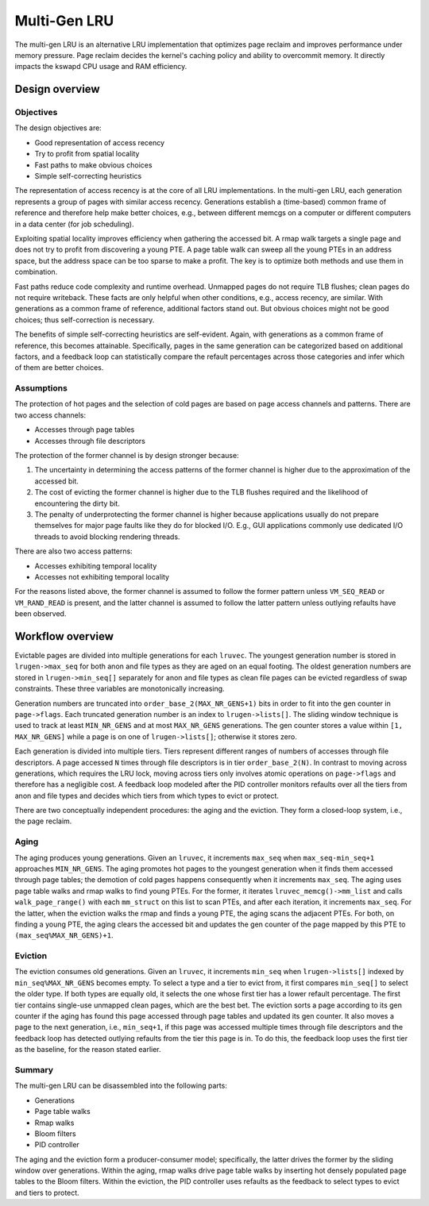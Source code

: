 .. SPDX-License-Identifier: GPL-2.0

=============
Multi-Gen LRU
=============
The multi-gen LRU is an alternative LRU implementation that optimizes
page reclaim and improves performance under memory pressure. Page
reclaim decides the kernel's caching policy and ability to overcommit
memory. It directly impacts the kswapd CPU usage and RAM efficiency.

Design overview
===============
Objectives
----------
The design objectives are:

* Good representation of access recency
* Try to profit from spatial locality
* Fast paths to make obvious choices
* Simple self-correcting heuristics

The representation of access recency is at the core of all LRU
implementations. In the multi-gen LRU, each generation represents a
group of pages with similar access recency. Generations establish a
(time-based) common frame of reference and therefore help make better
choices, e.g., between different memcgs on a computer or different
computers in a data center (for job scheduling).

Exploiting spatial locality improves efficiency when gathering the
accessed bit. A rmap walk targets a single page and does not try to
profit from discovering a young PTE. A page table walk can sweep all
the young PTEs in an address space, but the address space can be too
sparse to make a profit. The key is to optimize both methods and use
them in combination.

Fast paths reduce code complexity and runtime overhead. Unmapped pages
do not require TLB flushes; clean pages do not require writeback.
These facts are only helpful when other conditions, e.g., access
recency, are similar. With generations as a common frame of reference,
additional factors stand out. But obvious choices might not be good
choices; thus self-correction is necessary.

The benefits of simple self-correcting heuristics are self-evident.
Again, with generations as a common frame of reference, this becomes
attainable. Specifically, pages in the same generation can be
categorized based on additional factors, and a feedback loop can
statistically compare the refault percentages across those categories
and infer which of them are better choices.

Assumptions
-----------
The protection of hot pages and the selection of cold pages are based
on page access channels and patterns. There are two access channels:

* Accesses through page tables
* Accesses through file descriptors

The protection of the former channel is by design stronger because:

1. The uncertainty in determining the access patterns of the former
   channel is higher due to the approximation of the accessed bit.
2. The cost of evicting the former channel is higher due to the TLB
   flushes required and the likelihood of encountering the dirty bit.
3. The penalty of underprotecting the former channel is higher because
   applications usually do not prepare themselves for major page
   faults like they do for blocked I/O. E.g., GUI applications
   commonly use dedicated I/O threads to avoid blocking rendering
   threads.

There are also two access patterns:

* Accesses exhibiting temporal locality
* Accesses not exhibiting temporal locality

For the reasons listed above, the former channel is assumed to follow
the former pattern unless ``VM_SEQ_READ`` or ``VM_RAND_READ`` is
present, and the latter channel is assumed to follow the latter
pattern unless outlying refaults have been observed.

Workflow overview
=================
Evictable pages are divided into multiple generations for each
``lruvec``. The youngest generation number is stored in
``lrugen->max_seq`` for both anon and file types as they are aged on
an equal footing. The oldest generation numbers are stored in
``lrugen->min_seq[]`` separately for anon and file types as clean file
pages can be evicted regardless of swap constraints. These three
variables are monotonically increasing.

Generation numbers are truncated into ``order_base_2(MAX_NR_GENS+1)``
bits in order to fit into the gen counter in ``page->flags``. Each
truncated generation number is an index to ``lrugen->lists[]``. The
sliding window technique is used to track at least ``MIN_NR_GENS`` and
at most ``MAX_NR_GENS`` generations. The gen counter stores a value
within ``[1, MAX_NR_GENS]`` while a page is on one of
``lrugen->lists[]``; otherwise it stores zero.

Each generation is divided into multiple tiers. Tiers represent
different ranges of numbers of accesses through file descriptors. A
page accessed ``N`` times through file descriptors is in tier
``order_base_2(N)``. In contrast to moving across generations, which
requires the LRU lock, moving across tiers only involves atomic
operations on ``page->flags`` and therefore has a negligible cost. A
feedback loop modeled after the PID controller monitors refaults over
all the tiers from anon and file types and decides which tiers from
which types to evict or protect.

There are two conceptually independent procedures: the aging and the
eviction. They form a closed-loop system, i.e., the page reclaim.

Aging
-----
The aging produces young generations. Given an ``lruvec``, it
increments ``max_seq`` when ``max_seq-min_seq+1`` approaches
``MIN_NR_GENS``. The aging promotes hot pages to the youngest
generation when it finds them accessed through page tables; the
demotion of cold pages happens consequently when it increments
``max_seq``. The aging uses page table walks and rmap walks to find
young PTEs. For the former, it iterates ``lruvec_memcg()->mm_list``
and calls ``walk_page_range()`` with each ``mm_struct`` on this list
to scan PTEs, and after each iteration, it increments ``max_seq``. For
the latter, when the eviction walks the rmap and finds a young PTE,
the aging scans the adjacent PTEs. For both, on finding a young PTE,
the aging clears the accessed bit and updates the gen counter of the
page mapped by this PTE to ``(max_seq%MAX_NR_GENS)+1``.

Eviction
--------
The eviction consumes old generations. Given an ``lruvec``, it
increments ``min_seq`` when ``lrugen->lists[]`` indexed by
``min_seq%MAX_NR_GENS`` becomes empty. To select a type and a tier to
evict from, it first compares ``min_seq[]`` to select the older type.
If both types are equally old, it selects the one whose first tier has
a lower refault percentage. The first tier contains single-use
unmapped clean pages, which are the best bet. The eviction sorts a
page according to its gen counter if the aging has found this page
accessed through page tables and updated its gen counter. It also
moves a page to the next generation, i.e., ``min_seq+1``, if this page
was accessed multiple times through file descriptors and the feedback
loop has detected outlying refaults from the tier this page is in. To
do this, the feedback loop uses the first tier as the baseline, for
the reason stated earlier.

Summary
-------
The multi-gen LRU can be disassembled into the following parts:

* Generations
* Page table walks
* Rmap walks
* Bloom filters
* PID controller

The aging and the eviction form a producer-consumer model;
specifically, the latter drives the former by the sliding window over
generations. Within the aging, rmap walks drive page table walks by
inserting hot densely populated page tables to the Bloom filters.
Within the eviction, the PID controller uses refaults as the feedback
to select types to evict and tiers to protect.
